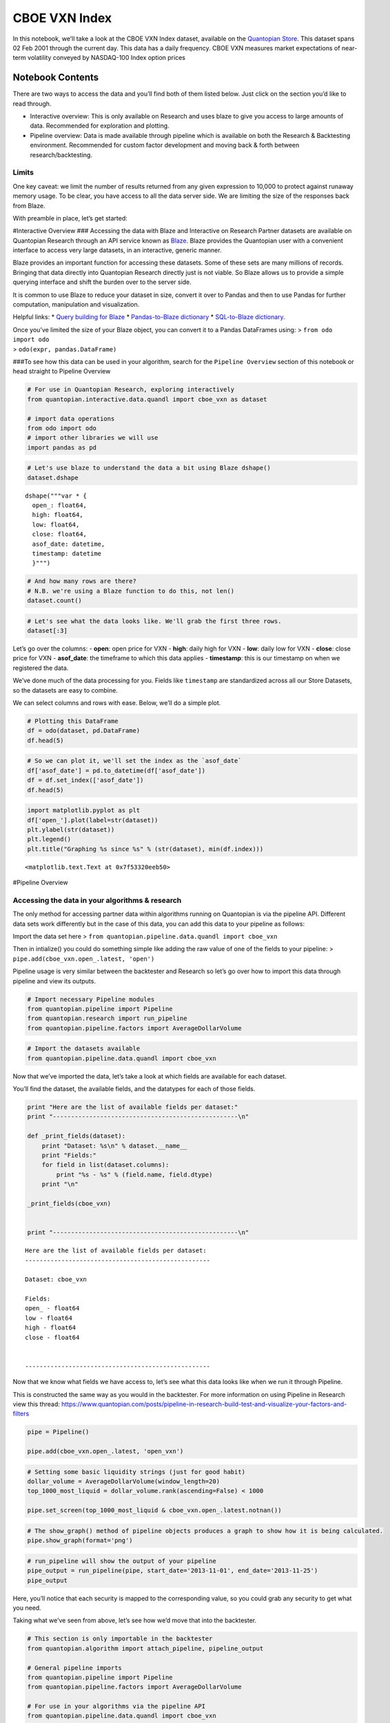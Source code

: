 CBOE VXN Index
==============

In this notebook, we’ll take a look at the CBOE VXN Index dataset,
available on the `Quantopian
Store <https://www.quantopian.com/store>`__. This dataset spans 02 Feb
2001 through the current day. This data has a daily frequency. CBOE VXN
measures market expectations of near-term volatility conveyed by
NASDAQ-100 Index option prices

Notebook Contents
-----------------

There are two ways to access the data and you’ll find both of them
listed below. Just click on the section you’d like to read through.

-  Interactive overview: This is only available on Research and uses
   blaze to give you access to large amounts of data. Recommended for
   exploration and plotting.
-  Pipeline overview: Data is made available through pipeline which is
   available on both the Research & Backtesting environment. Recommended
   for custom factor development and moving back & forth between
   research/backtesting.

Limits
~~~~~~

One key caveat: we limit the number of results returned from any given
expression to 10,000 to protect against runaway memory usage. To be
clear, you have access to all the data server side. We are limiting the
size of the responses back from Blaze.

With preamble in place, let’s get started:

#Interactive Overview ### Accessing the data with Blaze and Interactive
on Research Partner datasets are available on Quantopian Research
through an API service known as `Blaze <http://blaze.pydata.org>`__.
Blaze provides the Quantopian user with a convenient interface to access
very large datasets, in an interactive, generic manner.

Blaze provides an important function for accessing these datasets. Some
of these sets are many millions of records. Bringing that data directly
into Quantopian Research directly just is not viable. So Blaze allows us
to provide a simple querying interface and shift the burden over to the
server side.

It is common to use Blaze to reduce your dataset in size, convert it
over to Pandas and then to use Pandas for further computation,
manipulation and visualization.

Helpful links: \* `Query building for
Blaze <http://blaze.readthedocs.io/en/latest/queries.html>`__ \*
`Pandas-to-Blaze
dictionary <http://blaze.readthedocs.io/en/latest/rosetta-pandas.html>`__
\* `SQL-to-Blaze
dictionary <http://blaze.readthedocs.io/en/latest/rosetta-sql.html>`__.

| Once you’ve limited the size of your Blaze object, you can convert it
  to a Pandas DataFrames using: > ``from odo import odo``
| > ``odo(expr, pandas.DataFrame)``

###To see how this data can be used in your algorithm, search for the
``Pipeline Overview`` section of this notebook or head straight to
Pipeline Overview

.. code:: ipython2

    # For use in Quantopian Research, exploring interactively
    from quantopian.interactive.data.quandl import cboe_vxn as dataset
    
    # import data operations
    from odo import odo
    # import other libraries we will use
    import pandas as pd

.. code:: ipython2

    # Let's use blaze to understand the data a bit using Blaze dshape()
    dataset.dshape




.. parsed-literal::

    dshape("""var * {
      open_: float64,
      high: float64,
      low: float64,
      close: float64,
      asof_date: datetime,
      timestamp: datetime
      }""")



.. code:: ipython2

    # And how many rows are there?
    # N.B. we're using a Blaze function to do this, not len()
    dataset.count()




.. raw:: html

    3848



.. code:: ipython2

    # Let's see what the data looks like. We'll grab the first three rows.
    dataset[:3]




.. raw:: html

    <table border="1" class="dataframe">
      <thead>
        <tr style="text-align: right;">
          <th></th>
          <th>open_</th>
          <th>high</th>
          <th>low</th>
          <th>close</th>
          <th>asof_date</th>
          <th>timestamp</th>
        </tr>
      </thead>
      <tbody>
        <tr>
          <th>0</th>
          <td>24.31</td>
          <td>25.45</td>
          <td>23.93</td>
          <td>25.30</td>
          <td>2016-02-23</td>
          <td>2016-02-24 12:03:01.367088</td>
        </tr>
        <tr>
          <th>1</th>
          <td>26.75</td>
          <td>27.00</td>
          <td>23.95</td>
          <td>24.00</td>
          <td>2016-02-24</td>
          <td>2016-02-25 12:03:35.148458</td>
        </tr>
        <tr>
          <th>2</th>
          <td>24.00</td>
          <td>25.59</td>
          <td>22.62</td>
          <td>22.62</td>
          <td>2016-02-25</td>
          <td>2016-02-26 12:01:34.448860</td>
        </tr>
      </tbody>
    </table>



Let’s go over the columns: - **open**: open price for VXN - **high**:
daily high for VXN - **low**: daily low for VXN - **close**: close price
for VXN - **asof_date**: the timeframe to which this data applies -
**timestamp**: this is our timestamp on when we registered the data.

We’ve done much of the data processing for you. Fields like
``timestamp`` are standardized across all our Store Datasets, so the
datasets are easy to combine.

We can select columns and rows with ease. Below, we’ll do a simple plot.

.. code:: ipython2

    # Plotting this DataFrame
    df = odo(dataset, pd.DataFrame)
    df.head(5)




.. raw:: html

    <div style="max-height:1000px;max-width:1500px;overflow:auto;">
    <table border="1" class="dataframe">
      <thead>
        <tr style="text-align: right;">
          <th></th>
          <th>open_</th>
          <th>high</th>
          <th>low</th>
          <th>close</th>
          <th>asof_date</th>
          <th>timestamp</th>
        </tr>
      </thead>
      <tbody>
        <tr>
          <th>0</th>
          <td>24.31</td>
          <td>25.45</td>
          <td>23.93</td>
          <td>25.30</td>
          <td>2016-02-23</td>
          <td>2016-02-24 12:03:01.367088</td>
        </tr>
        <tr>
          <th>1</th>
          <td>26.75</td>
          <td>27.00</td>
          <td>23.95</td>
          <td>24.00</td>
          <td>2016-02-24</td>
          <td>2016-02-25 12:03:35.148458</td>
        </tr>
        <tr>
          <th>2</th>
          <td>24.00</td>
          <td>25.59</td>
          <td>22.62</td>
          <td>22.62</td>
          <td>2016-02-25</td>
          <td>2016-02-26 12:01:34.448860</td>
        </tr>
        <tr>
          <th>3</th>
          <td>22.60</td>
          <td>23.12</td>
          <td>21.88</td>
          <td>23.08</td>
          <td>2016-02-26</td>
          <td>2016-02-29 12:03:37.230125</td>
        </tr>
        <tr>
          <th>4</th>
          <td>23.72</td>
          <td>23.79</td>
          <td>22.34</td>
          <td>23.55</td>
          <td>2016-02-29</td>
          <td>2016-03-01 12:01:52.881415</td>
        </tr>
      </tbody>
    </table>
    </div>



.. code:: ipython2

    # So we can plot it, we'll set the index as the `asof_date`
    df['asof_date'] = pd.to_datetime(df['asof_date'])
    df = df.set_index(['asof_date'])
    df.head(5)




.. raw:: html

    <div style="max-height:1000px;max-width:1500px;overflow:auto;">
    <table border="1" class="dataframe">
      <thead>
        <tr style="text-align: right;">
          <th></th>
          <th>open_</th>
          <th>high</th>
          <th>low</th>
          <th>close</th>
          <th>timestamp</th>
        </tr>
        <tr>
          <th>asof_date</th>
          <th></th>
          <th></th>
          <th></th>
          <th></th>
          <th></th>
        </tr>
      </thead>
      <tbody>
        <tr>
          <th>2016-02-23</th>
          <td>24.31</td>
          <td>25.45</td>
          <td>23.93</td>
          <td>25.30</td>
          <td>2016-02-24 12:03:01.367088</td>
        </tr>
        <tr>
          <th>2016-02-24</th>
          <td>26.75</td>
          <td>27.00</td>
          <td>23.95</td>
          <td>24.00</td>
          <td>2016-02-25 12:03:35.148458</td>
        </tr>
        <tr>
          <th>2016-02-25</th>
          <td>24.00</td>
          <td>25.59</td>
          <td>22.62</td>
          <td>22.62</td>
          <td>2016-02-26 12:01:34.448860</td>
        </tr>
        <tr>
          <th>2016-02-26</th>
          <td>22.60</td>
          <td>23.12</td>
          <td>21.88</td>
          <td>23.08</td>
          <td>2016-02-29 12:03:37.230125</td>
        </tr>
        <tr>
          <th>2016-02-29</th>
          <td>23.72</td>
          <td>23.79</td>
          <td>22.34</td>
          <td>23.55</td>
          <td>2016-03-01 12:01:52.881415</td>
        </tr>
      </tbody>
    </table>
    </div>



.. code:: ipython2

    import matplotlib.pyplot as plt
    df['open_'].plot(label=str(dataset))
    plt.ylabel(str(dataset))
    plt.legend()
    plt.title("Graphing %s since %s" % (str(dataset), min(df.index)))




.. parsed-literal::

    <matplotlib.text.Text at 0x7f53320eeb50>




.. image:: notebook_files/notebook_8_1.png


#Pipeline Overview

Accessing the data in your algorithms & research
~~~~~~~~~~~~~~~~~~~~~~~~~~~~~~~~~~~~~~~~~~~~~~~~

The only method for accessing partner data within algorithms running on
Quantopian is via the pipeline API. Different data sets work differently
but in the case of this data, you can add this data to your pipeline as
follows:

Import the data set here >
``from quantopian.pipeline.data.quandl import cboe_vxn``

Then in intialize() you could do something simple like adding the raw
value of one of the fields to your pipeline: >
``pipe.add(cboe_vxn.open_.latest, 'open')``

Pipeline usage is very similar between the backtester and Research so
let’s go over how to import this data through pipeline and view its
outputs.

.. code:: ipython2

    # Import necessary Pipeline modules
    from quantopian.pipeline import Pipeline
    from quantopian.research import run_pipeline
    from quantopian.pipeline.factors import AverageDollarVolume

.. code:: ipython2

    # Import the datasets available
    from quantopian.pipeline.data.quandl import cboe_vxn

Now that we’ve imported the data, let’s take a look at which fields are
available for each dataset.

You’ll find the dataset, the available fields, and the datatypes for
each of those fields.

.. code:: ipython2

    print "Here are the list of available fields per dataset:"
    print "---------------------------------------------------\n"
    
    def _print_fields(dataset):
        print "Dataset: %s\n" % dataset.__name__
        print "Fields:"
        for field in list(dataset.columns):
            print "%s - %s" % (field.name, field.dtype)
        print "\n"
    
    _print_fields(cboe_vxn)
    
    
    print "---------------------------------------------------\n"


.. parsed-literal::

    Here are the list of available fields per dataset:
    ---------------------------------------------------
    
    Dataset: cboe_vxn
    
    Fields:
    open_ - float64
    low - float64
    high - float64
    close - float64
    
    
    ---------------------------------------------------
    


Now that we know what fields we have access to, let’s see what this data
looks like when we run it through Pipeline.

This is constructed the same way as you would in the backtester. For
more information on using Pipeline in Research view this thread:
https://www.quantopian.com/posts/pipeline-in-research-build-test-and-visualize-your-factors-and-filters

.. code:: ipython2

    pipe = Pipeline()
           
    pipe.add(cboe_vxn.open_.latest, 'open_vxn')

.. code:: ipython2

    # Setting some basic liquidity strings (just for good habit)
    dollar_volume = AverageDollarVolume(window_length=20)
    top_1000_most_liquid = dollar_volume.rank(ascending=False) < 1000
    
    pipe.set_screen(top_1000_most_liquid & cboe_vxn.open_.latest.notnan())

.. code:: ipython2

    # The show_graph() method of pipeline objects produces a graph to show how it is being calculated.
    pipe.show_graph(format='png')




.. image:: notebook_files/notebook_17_0.png



.. code:: ipython2

    # run_pipeline will show the output of your pipeline
    pipe_output = run_pipeline(pipe, start_date='2013-11-01', end_date='2013-11-25')
    pipe_output




.. raw:: html

    <div style="max-height:1000px;max-width:1500px;overflow:auto;">
    <table border="1" class="dataframe">
      <thead>
        <tr style="text-align: right;">
          <th></th>
          <th></th>
          <th>open_vxn</th>
        </tr>
      </thead>
      <tbody>
        <tr>
          <th rowspan="30" valign="top">2013-11-01 00:00:00+00:00</th>
          <th>Equity(21 [AAME])</th>
          <td>14.83</td>
        </tr>
        <tr>
          <th>Equity(25 [AA_PR])</th>
          <td>14.83</td>
        </tr>
        <tr>
          <th>Equity(117 [AEY])</th>
          <td>14.83</td>
        </tr>
        <tr>
          <th>Equity(225 [AHPI])</th>
          <td>14.83</td>
        </tr>
        <tr>
          <th>Equity(312 [ALOT])</th>
          <td>14.83</td>
        </tr>
        <tr>
          <th>Equity(392 [AMS])</th>
          <td>14.83</td>
        </tr>
        <tr>
          <th>Equity(468 [API])</th>
          <td>14.83</td>
        </tr>
        <tr>
          <th>Equity(548 [ASBI])</th>
          <td>14.83</td>
        </tr>
        <tr>
          <th>Equity(717 [BAMM])</th>
          <td>14.83</td>
        </tr>
        <tr>
          <th>Equity(790 [BDL])</th>
          <td>14.83</td>
        </tr>
        <tr>
          <th>Equity(880 [BIO_B])</th>
          <td>14.83</td>
        </tr>
        <tr>
          <th>Equity(925 [BKSC])</th>
          <td>14.83</td>
        </tr>
        <tr>
          <th>Equity(1088 [BRID])</th>
          <td>14.83</td>
        </tr>
        <tr>
          <th>Equity(1095 [BRN])</th>
          <td>14.83</td>
        </tr>
        <tr>
          <th>Equity(1157 [BTUI])</th>
          <td>14.83</td>
        </tr>
        <tr>
          <th>Equity(1190 [BWIN_A])</th>
          <td>14.83</td>
        </tr>
        <tr>
          <th>Equity(1193 [BWL_A])</th>
          <td>14.83</td>
        </tr>
        <tr>
          <th>Equity(1323 [CAW])</th>
          <td>14.83</td>
        </tr>
        <tr>
          <th>Equity(1653 [MOC])</th>
          <td>14.83</td>
        </tr>
        <tr>
          <th>Equity(1668 [CMS_PRB])</th>
          <td>14.83</td>
        </tr>
        <tr>
          <th>Equity(1988 [CUO])</th>
          <td>14.83</td>
        </tr>
        <tr>
          <th>Equity(2078 [DAIO])</th>
          <td>14.83</td>
        </tr>
        <tr>
          <th>Equity(2103 [ESCR])</th>
          <td>14.83</td>
        </tr>
        <tr>
          <th>Equity(2124 [DD_PRA])</th>
          <td>14.83</td>
        </tr>
        <tr>
          <th>Equity(2209 [DGSE])</th>
          <td>14.83</td>
        </tr>
        <tr>
          <th>Equity(2292 [DRCO])</th>
          <td>14.83</td>
        </tr>
        <tr>
          <th>Equity(2344 [DRAM])</th>
          <td>14.83</td>
        </tr>
        <tr>
          <th>Equity(2382 [DXR])</th>
          <td>14.83</td>
        </tr>
        <tr>
          <th>Equity(2389 [COBR])</th>
          <td>14.83</td>
        </tr>
        <tr>
          <th>Equity(2391 [DYNT])</th>
          <td>14.83</td>
        </tr>
        <tr>
          <th>...</th>
          <th>...</th>
          <td>...</td>
        </tr>
        <tr>
          <th rowspan="30" valign="top">2013-11-25 00:00:00+00:00</th>
          <th>Equity(45179 [ERW])</th>
          <td>14.02</td>
        </tr>
        <tr>
          <th>Equity(45195 [LGL_WS])</th>
          <td>14.02</td>
        </tr>
        <tr>
          <th>Equity(45203 [NASH])</th>
          <td>14.02</td>
        </tr>
        <tr>
          <th>Equity(45222 [QPAC_U])</th>
          <td>14.02</td>
        </tr>
        <tr>
          <th>Equity(45240 [INTL_L])</th>
          <td>14.02</td>
        </tr>
        <tr>
          <th>Equity(45270 [TIPT])</th>
          <td>14.02</td>
        </tr>
        <tr>
          <th>Equity(45288 [EMHD])</th>
          <td>14.02</td>
        </tr>
        <tr>
          <th>Equity(45301 [TRC_WS])</th>
          <td>14.02</td>
        </tr>
        <tr>
          <th>Equity(45390 [CPXX])</th>
          <td>14.02</td>
        </tr>
        <tr>
          <th>Equity(45412 [EAGL])</th>
          <td>14.02</td>
        </tr>
        <tr>
          <th>Equity(45414 [EAGL_W])</th>
          <td>14.02</td>
        </tr>
        <tr>
          <th>Equity(45420 [ROIQ_U])</th>
          <td>14.02</td>
        </tr>
        <tr>
          <th>Equity(45432 [SPCB])</th>
          <td>14.02</td>
        </tr>
        <tr>
          <th>Equity(45510 [MLPC])</th>
          <td>14.02</td>
        </tr>
        <tr>
          <th>Equity(45524 [NVEE])</th>
          <td>14.02</td>
        </tr>
        <tr>
          <th>Equity(45525 [NVEE_W])</th>
          <td>14.02</td>
        </tr>
        <tr>
          <th>Equity(45527 [JASN])</th>
          <td>14.02</td>
        </tr>
        <tr>
          <th>Equity(45536 [JASN_W])</th>
          <td>14.02</td>
        </tr>
        <tr>
          <th>Equity(45562 [ESBA])</th>
          <td>14.02</td>
        </tr>
        <tr>
          <th>Equity(45563 [OGCP])</th>
          <td>14.02</td>
        </tr>
        <tr>
          <th>Equity(45564 [FISK])</th>
          <td>14.02</td>
        </tr>
        <tr>
          <th>Equity(45646 [CHNA])</th>
          <td>14.02</td>
        </tr>
        <tr>
          <th>Equity(45678 [SLQD])</th>
          <td>14.02</td>
        </tr>
        <tr>
          <th>Equity(45680 [ADXS_W])</th>
          <td>14.02</td>
        </tr>
        <tr>
          <th>Equity(45717 [FTGC])</th>
          <td>14.02</td>
        </tr>
        <tr>
          <th>Equity(45768 [KODK_WS])</th>
          <td>14.02</td>
        </tr>
        <tr>
          <th>Equity(45792 [FTSD])</th>
          <td>14.02</td>
        </tr>
        <tr>
          <th>Equity(45824 [ROIQ_W])</th>
          <td>14.02</td>
        </tr>
        <tr>
          <th>Equity(45854 [PGAL])</th>
          <td>14.02</td>
        </tr>
        <tr>
          <th>Equity(45895 [EMSH])</th>
          <td>14.02</td>
        </tr>
      </tbody>
    </table>
    <p>16983 rows × 1 columns</p>
    </div>



Here, you’ll notice that each security is mapped to the corresponding
value, so you could grab any security to get what you need.

Taking what we’ve seen from above, let’s see how we’d move that into the
backtester.

.. code:: ipython2

    # This section is only importable in the backtester
    from quantopian.algorithm import attach_pipeline, pipeline_output
    
    # General pipeline imports
    from quantopian.pipeline import Pipeline
    from quantopian.pipeline.factors import AverageDollarVolume
    
    # For use in your algorithms via the pipeline API
    from quantopian.pipeline.data.quandl import cboe_vxn
    
    def make_pipeline():
        # Create our pipeline
        pipe = Pipeline()
        
        # Screen out penny stocks and low liquidity securities.
        dollar_volume = AverageDollarVolume(window_length=20)
        is_liquid = dollar_volume.rank(ascending=False) < 1000
        
        # Create the mask that we will use for our percentile methods.
        base_universe = (is_liquid)
    
        # Add the datasets available
        pipe.add(cboe_vxn.open_.latest, 'vxn_open')
    
        # Set our pipeline screens
        pipe.set_screen(is_liquid)
        return pipe
    
    def initialize(context):
        attach_pipeline(make_pipeline(), "pipeline")
        
    def before_trading_start(context, data):
        results = pipeline_output('pipeline')

Now you can take that and begin to use it as a building block for your
algorithms, for more examples on how to do that you can visit our data
pipeline factor library
